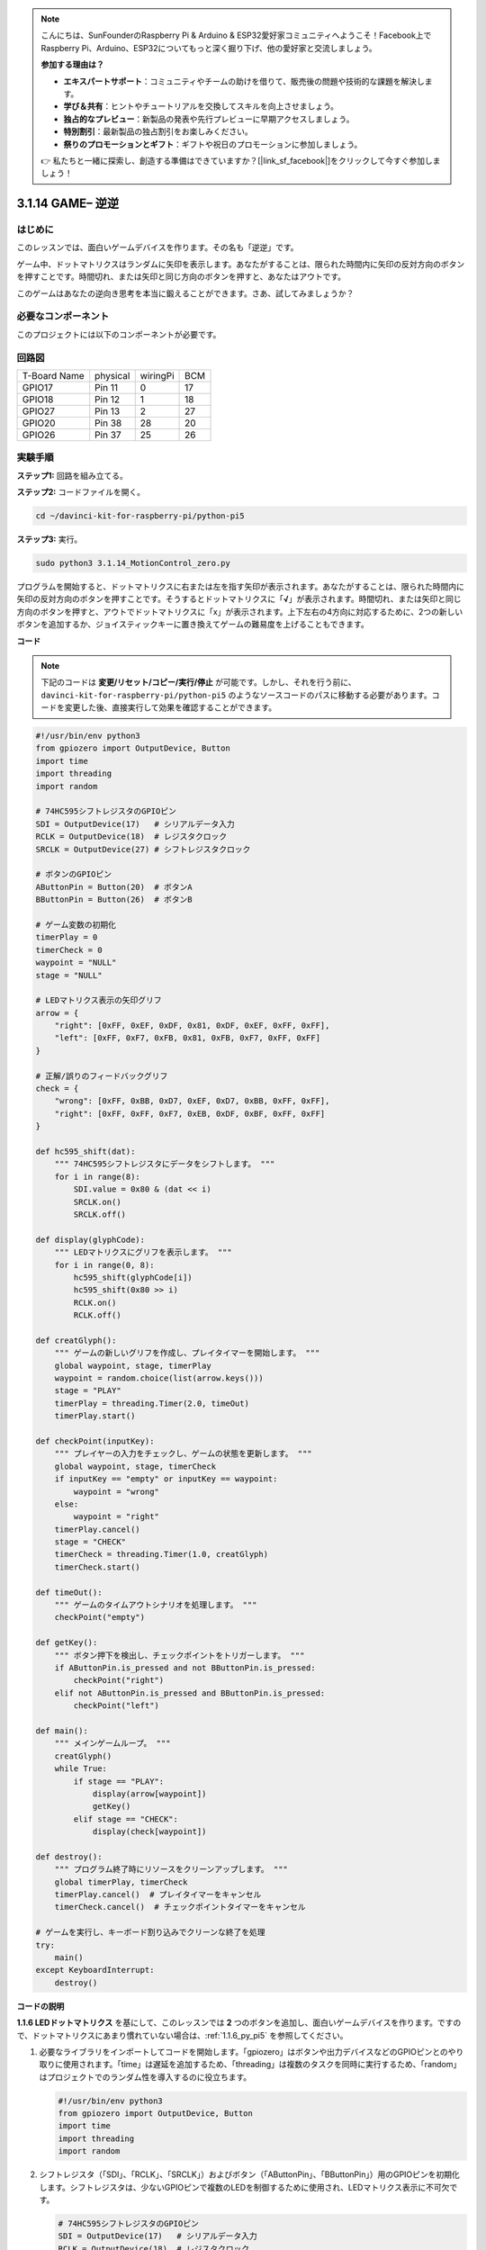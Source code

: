 .. note::

    こんにちは、SunFounderのRaspberry Pi & Arduino & ESP32愛好家コミュニティへようこそ！Facebook上でRaspberry Pi、Arduino、ESP32についてもっと深く掘り下げ、他の愛好家と交流しましょう。

    **参加する理由は？**

    - **エキスパートサポート**：コミュニティやチームの助けを借りて、販売後の問題や技術的な課題を解決します。
    - **学び＆共有**：ヒントやチュートリアルを交換してスキルを向上させましょう。
    - **独占的なプレビュー**：新製品の発表や先行プレビューに早期アクセスしましょう。
    - **特別割引**：最新製品の独占割引をお楽しみください。
    - **祭りのプロモーションとギフト**：ギフトや祝日のプロモーションに参加しましょう。

    👉 私たちと一緒に探索し、創造する準備はできていますか？[|link_sf_facebook|]をクリックして今すぐ参加しましょう！

.. _3.1.14_py_pi5:

3.1.14 GAME– 逆逆
===================

はじめに
--------------------

このレッスンでは、面白いゲームデバイスを作ります。その名も「逆逆」です。

ゲーム中、ドットマトリクスはランダムに矢印を表示します。あなたがすることは、限られた時間内に矢印の反対方向のボタンを押すことです。時間切れ、または矢印と同じ方向のボタンを押すと、あなたはアウトです。

このゲームはあなたの逆向き思考を本当に鍛えることができます。さあ、試してみましょうか？

必要なコンポーネント
------------------------------

このプロジェクトには以下のコンポーネントが必要です。

.. image:: ../python_pi5/img/3.1.14_game_not_not_list.png
    :width: 800
    :align: center

回路図
-----------------------

============ ======== ======== ===
T-Board Name physical wiringPi BCM
GPIO17       Pin 11   0        17
GPIO18       Pin 12   1        18
GPIO27       Pin 13   2        27
GPIO20       Pin 38   28       20
GPIO26       Pin 37   25       26
============ ======== ======== ===

.. image:: ../python_pi5/img/3.1.14_game_not_not_schematic.png
   :align: center

実験手順
-----------------------

**ステップ1:** 回路を組み立てる。

.. image:: ../python_pi5/img/3.1.14_game_not_not_circuit.png

**ステップ2:** コードファイルを開く。

.. raw:: html

   <run></run>

.. code-block::

    cd ~/davinci-kit-for-raspberry-pi/python-pi5

**ステップ3:** 実行。

.. raw:: html

   <run></run>

.. code-block::

    sudo python3 3.1.14_MotionControl_zero.py

プログラムを開始すると、ドットマトリクスに右または左を指す矢印が表示されます。あなたがすることは、限られた時間内に矢印の反対方向のボタンを押すことです。そうするとドットマトリクスに「**√**」が表示されます。時間切れ、または矢印と同じ方向のボタンを押すと、アウトでドットマトリクスに「x」が表示されます。上下左右の4方向に対応するために、2つの新しいボタンを追加するか、ジョイスティックキーに置き換えてゲームの難易度を上げることもできます。

**コード**

.. note::

    下記のコードは **変更/リセット/コピー/実行/停止** が可能です。しかし、それを行う前に、 ``davinci-kit-for-raspberry-pi/python-pi5`` のようなソースコードのパスに移動する必要があります。コードを変更した後、直接実行して効果を確認することができます。

.. raw:: html

    <run></run>

.. code-block:: python

   #!/usr/bin/env python3
   from gpiozero import OutputDevice, Button
   import time
   import threading
   import random

   # 74HC595シフトレジスタのGPIOピン
   SDI = OutputDevice(17)   # シリアルデータ入力
   RCLK = OutputDevice(18)  # レジスタクロック
   SRCLK = OutputDevice(27) # シフトレジスタクロック

   # ボタンのGPIOピン
   AButtonPin = Button(20)  # ボタンA
   BButtonPin = Button(26)  # ボタンB

   # ゲーム変数の初期化
   timerPlay = 0
   timerCheck = 0
   waypoint = "NULL"
   stage = "NULL"

   # LEDマトリクス表示の矢印グリフ
   arrow = {
       "right": [0xFF, 0xEF, 0xDF, 0x81, 0xDF, 0xEF, 0xFF, 0xFF],
       "left": [0xFF, 0xF7, 0xFB, 0x81, 0xFB, 0xF7, 0xFF, 0xFF]
   }

   # 正解/誤りのフィードバックグリフ
   check = {
       "wrong": [0xFF, 0xBB, 0xD7, 0xEF, 0xD7, 0xBB, 0xFF, 0xFF],
       "right": [0xFF, 0xFF, 0xF7, 0xEB, 0xDF, 0xBF, 0xFF, 0xFF]
   }

   def hc595_shift(dat):
       """ 74HC595シフトレジスタにデータをシフトします。 """
       for i in range(8):
           SDI.value = 0x80 & (dat << i)
           SRCLK.on()
           SRCLK.off()

   def display(glyphCode):
       """ LEDマトリクスにグリフを表示します。 """
       for i in range(0, 8):
           hc595_shift(glyphCode[i])
           hc595_shift(0x80 >> i)
           RCLK.on()
           RCLK.off()

   def creatGlyph():
       """ ゲームの新しいグリフを作成し、プレイタイマーを開始します。 """
       global waypoint, stage, timerPlay
       waypoint = random.choice(list(arrow.keys()))
       stage = "PLAY"
       timerPlay = threading.Timer(2.0, timeOut)
       timerPlay.start()

   def checkPoint(inputKey):
       """ プレイヤーの入力をチェックし、ゲームの状態を更新します。 """
       global waypoint, stage, timerCheck
       if inputKey == "empty" or inputKey == waypoint:
           waypoint = "wrong"
       else:
           waypoint = "right"
       timerPlay.cancel()
       stage = "CHECK"
       timerCheck = threading.Timer(1.0, creatGlyph)
       timerCheck.start()

   def timeOut():
       """ ゲームのタイムアウトシナリオを処理します。 """
       checkPoint("empty")

   def getKey():
       """ ボタン押下を検出し、チェックポイントをトリガーします。 """
       if AButtonPin.is_pressed and not BButtonPin.is_pressed:
           checkPoint("right")
       elif not AButtonPin.is_pressed and BButtonPin.is_pressed:
           checkPoint("left")

   def main():
       """ メインゲームループ。 """
       creatGlyph()
       while True:
           if stage == "PLAY":
               display(arrow[waypoint])
               getKey()
           elif stage == "CHECK":
               display(check[waypoint])

   def destroy():
       """ プログラム終了時にリソースをクリーンアップします。 """
       global timerPlay, timerCheck
       timerPlay.cancel()  # プレイタイマーをキャンセル
       timerCheck.cancel()  # チェックポイントタイマーをキャンセル

   # ゲームを実行し、キーボード割り込みでクリーンな終了を処理
   try:
       main()
   except KeyboardInterrupt:
       destroy()


**コードの説明**

**1.1.6 LEDドットマトリクス** を基にして、このレッスンでは **2** つのボタンを追加し、面白いゲームデバイスを作ります。ですので、ドットマトリクスにあまり慣れていない場合は、:ref:`1.1.6_py_pi5` を参照してください。

#. 必要なライブラリをインポートしてコードを開始します。「gpiozero」はボタンや出力デバイスなどのGPIOピンとのやり取りに使用されます。「time」は遅延を追加するため、「threading」は複数のタスクを同時に実行するため、「random」はプロジェクトでのランダム性を導入するのに役立ちます。

   .. code-block:: python

       #!/usr/bin/env python3
       from gpiozero import OutputDevice, Button
       import time
       import threading
       import random

#. シフトレジスタ（「SDI」、「RCLK」、「SRCLK」）およびボタン（「AButtonPin」、「BButtonPin」）用のGPIOピンを初期化します。シフトレジスタは、少ないGPIOピンで複数のLEDを制御するために使用され、LEDマトリクス表示に不可欠です。

   .. code-block:: python

       # 74HC595シフトレジスタのGPIOピン
       SDI = OutputDevice(17)   # シリアルデータ入力
       RCLK = OutputDevice(18)  # レジスタクロック
       SRCLK = OutputDevice(27) # シフトレジスタクロック

       # ボタンのGPIOピン
       AButtonPin = Button(20)  # ボタンA
       BButtonPin = Button(26)  # ボタンB

#. ゲームロジックに使用される変数、例えばタイマーやゲーム状態指標を初期化します。

   .. code-block:: python

       # ゲーム変数の初期化
       timerPlay = 0
       timerCheck = 0
       waypoint = "NULL"
       stage = "NULL"

#. LEDマトリクスに表示する矢印とフィードバック（正解/誤り）のバイナリパターンを定義します。各配列要素はLEDマトリクスの行を表し、「1」と「0」はそれぞれLEDがオンまたはオフであることを示します。

   .. code-block:: python

       # LEDマトリクス表示の矢印グリフ
       arrow = {
           "right": [0xFF, 0xEF, 0xDF, 0x81, 0xDF, 0xEF, 0xFF, 0xFF],
           "left": [0xFF, 0xF7, 0xFB, 0x81, 0xFB, 0xF7, 0xFF, 0xFF]
       }

       # 正解/誤りのフィードバックグリフ
       check = {
           "wrong": [0xFF, 0xBB, 0xD7, 0xEF, 0xD7, 0xBB, 0xFF, 0xFF],
           "right": [0xFF, 0xFF, 0xF7, 0xEB, 0xDF, 0xBF, 0xFF, 0xFF]
       }

#. この関数は1バイトのデータを74HC595シフトレジスタにシフトします。 ``dat`` バイトの各ビットに対して繰り返し処理を行い、 ``SDI`` ピンを高または低に設定し、 ``SRCLK`` ピンをトグルしてビットをレジスタにシフトします。

   .. code-block:: python

       def hc595_shift(dat):
           """ 74HC595シフトレジスタにデータをシフトします。 """
           for i in range(8):
               SDI.value = 0x80 & (dat << i)
               SRCLK.on()
               SRCLK.off()

#. この関数はLEDマトリクスにグリフを表示します。 ``glyphCode`` で表されるグリフの各行とその行のアドレスを ``hc595_shift`` を使用してシフトレジスタに送信し、 ``RCLK`` ピンをトグルして表示を更新します。

   .. code-block:: python

       def display(glyphCode):
           """ LEDマトリクスにグリフを表示します。 """
           for i in range(0, 8):
               hc595_shift(glyphCode[i])
               hc595_shift(0x80 >> i)
               RCLK.on()
               RCLK.off()

#. この関数はランダムに ``arrow`` 辞書からグリフを選択し、プレイタイマーを開始し、ゲームのステージを「PLAY」に設定します。ゲームでのタイミング制御には ``threading.Timer`` が使用されます。

   .. code-block:: python

       def creatGlyph():
           """ ゲームの新しいグリフを作成し、プレイタイマーを開始します。 """
           global waypoint, stage, timerPlay
           waypoint = random.choice(list(arrow.keys()))
           stage = "PLAY"
           timerPlay = threading.Timer(2.0, timeOut)
           timerPlay.start()

#. この関数はプレイヤーの入力を現在のグリフと比較します。入力が正しい場合は、waypointを「right」に設定し、そうでない場合は「wrong」に設定します。次に現在のプレイタイマーをキャンセルし、次のグリフのための新しいタイマーを開始します。

   .. code-block:: python

       def checkPoint(inputKey):
           """ プレイヤーの入力をチェックし、ゲームの状態を更新します。 """
           global waypoint, stage, timerCheck
           if inputKey == "empty" or inputKey == waypoint:
               waypoint = "wrong"
           else:
               waypoint = "right"
           timerPlay.cancel()
           stage = "CHECK"
           timerCheck = threading.Timer(1.0, creatGlyph)
           timerCheck.start()

#. この関数はゲームがタイムアウトしたときに呼び出されます。「empty」を引数として ``checkPoint`` を呼び出し、時間内にボタンが押されなかったことを示します。

   .. code-block:: python

       def timeOut():
           """ ゲームのタイムアウトシナリオを処理します。 """
           checkPoint("empty")

#. この関数はボタンの状態を確認します。「AButtonPin」が押されていて「BButtonPin」が押されていない場合は、「right」として ``checkPoint`` を呼び出します。逆に「BButtonPin」が押されていて「AButtonPin」が押されていない場合は、「left」として ``checkPoint`` を呼び出します。

   .. code-block:: python

       def getKey():
           """ ボタン押下を検出し、チェックポイントをトリガーします。 """
           if AButtonPin.is_pressed and not BButtonPin.is_pressed:
               checkPoint("right")
           elif not AButtonPin.is_pressed and BButtonPin.is_pressed:
               checkPoint("left")

#. ``main`` 関数はゲームの流れを制御します。グリフを作成して開始し、継続的にゲームのステージを確認します。"PLAY"ステージでは、現在のグリフを表示し、ボタン押下をチェックします。"CHECK"ステージでは、プレイヤーのアクションに基づいてフィードバックを表示します。

   .. code-block:: python

       def main():
           """ メインゲームループ。 """
           creatGlyph()
           while True:
               if stage == "PLAY":
                   display(arrow[waypoint])
                   getKey()
               elif stage == "CHECK":
                   display(check[waypoint])

#. この関数はプログラムが終了する際に実行中のタイマーをキャンセルし、クリーンなシャットダウンを保証します。

   .. code-block:: python

       def destroy():
           """ プログラム終了時にリソースをクリーンアップします。 """
           global timerPlay, timerCheck
           timerPlay.cancel()  # プレイタイマーをキャンセル
           timerCheck.cancel()  # チェックポイントタイマーをキャンセル

#. ゲームは ``try`` ブロックで実行されます。 ``KeyboardInterrupt`` （Ctrl+Cを押すなど）が発生した場合、例外をキャッチし、 ``destroy`` を呼び出して終了前にクリーンアップします。

   .. code-block:: python

       # ゲームを実行し、キーボード割り込みでクリーンな終了を処理
       try:
           main()
       except KeyboardInterrupt:
           destroy()
